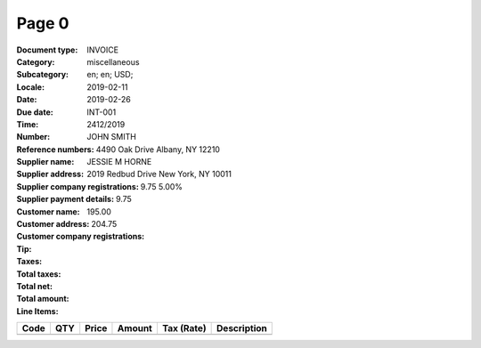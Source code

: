 Page 0
------
:Document type: INVOICE
:Category: miscellaneous
:Subcategory:
:Locale: en; en; USD;
:Date: 2019-02-11
:Due date: 2019-02-26
:Time:
:Number: INT-001
:Reference numbers: 2412/2019
:Supplier name: JOHN SMITH
:Supplier address: 4490 Oak Drive Albany, NY 12210
:Supplier company registrations:
:Supplier payment details:
:Customer name: JESSIE M HORNE
:Customer address: 2019 Redbud Drive New York, NY 10011
:Customer company registrations:
:Tip:
:Taxes: 9.75 5.00%
:Total taxes: 9.75
:Total net: 195.00
:Total amount: 204.75

:Line Items:
====================== ======== ========= ========== ================== ====================================
Code                   QTY      Price     Amount     Tax (Rate)         Description
====================== ======== ========= ========== ================== ====================================
                       1.00     100.00    100.00                        Front and rear brake cables
                       2.00     25.00     50.00                         New set of pedal arms
                       3.00     15.00     45.00                         Labon 3hrs
====================== ======== ========= ========== ================== ====================================
